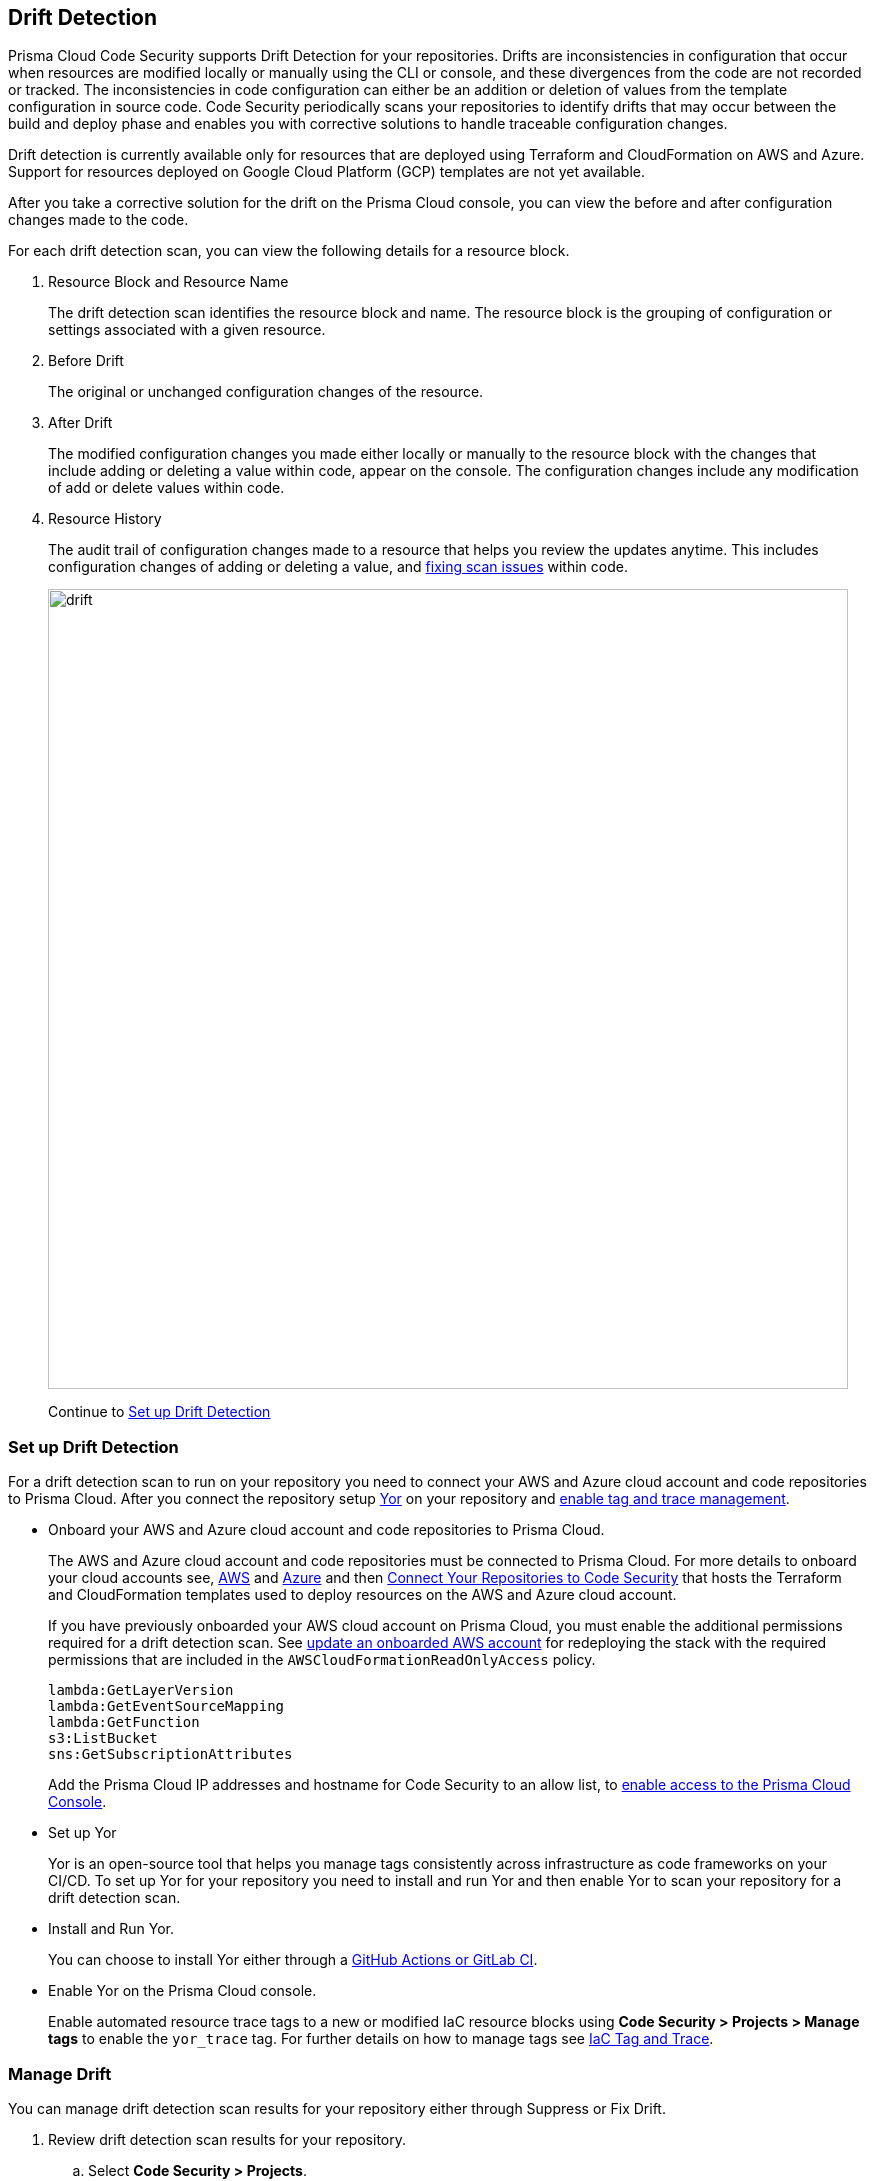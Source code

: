 == Drift Detection

Prisma Cloud Code Security supports Drift Detection for your repositories.
Drifts are inconsistencies in configuration that occur when resources are modified locally or manually using the CLI or console, and these divergences from the code are not recorded or tracked. The inconsistencies in code configuration can either be an addition or deletion of  values from the template configuration in source code.
Code Security periodically scans your repositories to identify drifts that may occur between the build and deploy phase and enables you with corrective solutions to handle traceable configuration changes.

Drift detection is currently available only for resources that are deployed using Terraform and CloudFormation on AWS and Azure. Support for resources deployed on Google Cloud Platform (GCP) templates are not yet available.

After you take a corrective solution for the drift on the Prisma Cloud console, you can view the before and after configuration changes made to the code.

For each drift detection scan, you can view the following details for a resource block.

1. Resource Block and Resource Name
+
The drift detection scan identifies the resource block and name. The resource block is the grouping of configuration or settings associated with a given resource.
2. Before Drift
+
The original or unchanged configuration changes of the resource.
3. After Drift
+
The modified configuration changes you made either locally or manually to the resource block with the changes that include adding or deleting a value within code, appear on the console. The configuration changes include any modification of add or delete values within code.
4. Resource History
+
The audit trail of configuration changes made to a resource that helps you review the updates anytime. This includes configuration changes of adding or deleting a value, and xref:monitor-fix-issues-in-scan.adoc[fixing scan issues] within code.
+
image::drift.png[width=800]
+
Continue to <<setup-drift-detection>>

[#setup-drift-detection]
=== Set up Drift Detection

For a drift detection scan to run on your repository you need to connect your AWS and Azure cloud account and code repositories to Prisma Cloud.
After you connect the repository setup https://yor.io/[Yor] on your repository and xref:iac-tag-and-trace.adoc[enable tag and trace management].

* Onboard your AWS and Azure cloud account and code repositories to Prisma Cloud.
+
The AWS and Azure cloud account and code repositories must be connected to Prisma Cloud. For more details to onboard your cloud accounts see, https://docs.paloaltonetworks.com/prisma/prisma-cloud/prisma-cloud-admin/connect-your-cloud-platform-to-prisma-cloud/onboard-your-aws-account[AWS] and https://docs.paloaltonetworks.com/prisma/prisma-cloud/prisma-cloud-admin/connect-your-cloud-platform-to-prisma-cloud/onboard-your-azure-account[Azure] and then xref:../get-started/connect-your-repositories/connect-your-repositories.adoc[Connect Your Repositories to Code Security] that hosts the Terraform and CloudFormation templates used to deploy resources on the AWS and Azure cloud account.
+
If you have previously onboarded your AWS cloud account on Prisma Cloud, you must enable the additional permissions required for a drift detection scan. See https://docs.paloaltonetworks.com/prisma/prisma-cloud/prisma-cloud-admin/connect-your-cloud-platform-to-prisma-cloud/onboard-your-aws-account/update-an-onboarded-aws-account[update an onboarded AWS account] for redeploying the stack with the required permissions that are included in the `AWSCloudFormationReadOnlyAccess` policy.
+
```
lambda:GetLayerVersion
lambda:GetEventSourceMapping
lambda:GetFunction
s3:ListBucket
sns:GetSubscriptionAttributes
```
+
Add the Prisma Cloud IP addresses and hostname for Code Security to an allow list, to https://docs.paloaltonetworks.com/prisma/prisma-cloud/prisma-cloud-admin/get-started-with-prisma-cloud/enable-access-prisma-cloud-console.html#id7cb1c15c-a2fa-4072-%20b074-063158eeec08[enable access to the Prisma Cloud Console].

* Set up Yor
+
Yor is an open-source tool that helps you manage tags consistently across infrastructure as code frameworks on your CI/CD. To set up Yor for your repository you need to install and run Yor and then enable Yor to scan your repository for a drift detection scan.
+
* Install and Run Yor.
+
You can choose to install Yor either through a https://yor.io/2.Using%20Yor/installation.html[GitHub Actions or GitLab CI].
+
* Enable Yor on the Prisma Cloud console.
+
Enable automated resource trace tags to a new or modified IaC resource blocks using *Code Security > Projects > Manage tags* to enable the `yor_trace` tag. For further details on how to manage tags see xref:iac-tag-and-trace.adoc[IaC Tag and Trace].

[.task]
=== Manage Drift

You can manage drift detection scan results for your repository either through Suppress or Fix Drift.

[.procedure]

. Review  drift detection scan results for your repository.

.. Select *Code Security > Projects*.
+
image::drift-1.png[width=600]

.. Select a repository.
+
image::drift-2.png[width=600]

.. Select *Category > Drift* to view the drift detection scan results within your repository.

. Take action to manage drift detection scan results.
+
You can either Suppress or Fix Drift.

* *Suppress*
+
Enables you to revert a resource block to its previous configuration change before any local or manual modifications. With suppression, you can enforce the configuration as defined in the IaC template and revert any changes to the running resource.
+
image::drift-3.png[width=600]
+
Suppressing a drift will continue to display the drift detection result until the next scan where the running resource is compliant and the drift is fixed.
* *Fix Drift*
+
Enables you to apply the configuration change that includes the manual changes made to the resource block, within  the template. Fix Drift creates a PR (Pull Request) directly from your code to implement configuration changes on the template. When you fix drift, you correct the template configuration to match the running configuration of the resource.
+
image::drift-4.png[width=600]

[.task]
=== Create Alert Rules for Drift Detection

Create alert rules for Drift Detection to help you in notifying when a drift occurs for AWS (Amazon Web Services) and Azure resources.
When creating a Drift Alert rule, you must specify the account groups to which you would like to  receive alerts and add policies to the account groups. You can create a single alert rule that includes all account groups and policies. You can also customize alert rules to include details like Policy Severity, Policy Compliance or Policy Label with regions, and even resource tags.
Drift Alerts currently only support resources deployed on Amazon Web Services (AWS) and Azure cloud accounts. Support for resources deployed on Google Cloud Platform (GCP) cloud accounts is not yet available.
